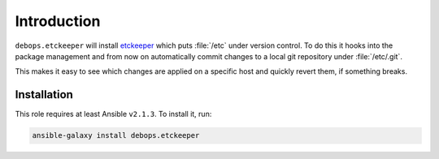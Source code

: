 Introduction
============

``debops.etckeeper`` will install etckeeper_ which puts :file:`/etc`
under version control. To do this it hooks into the package management and
from now on automatically commit changes to a local git repository under
:file:`/etc/.git`.

This makes it easy to see which changes are applied on a specific host and
quickly revert them, if something breaks.

Installation
~~~~~~~~~~~~

This role requires at least Ansible ``v2.1.3``. To install it, run:

.. code-block:: console

    ansible-galaxy install debops.etckeeper

..
 Local Variables:
 mode: rst
 ispell-local-dictionary: "american"
 End:

.. _etckeeper: https://github.com/joeyh/etckeeper
